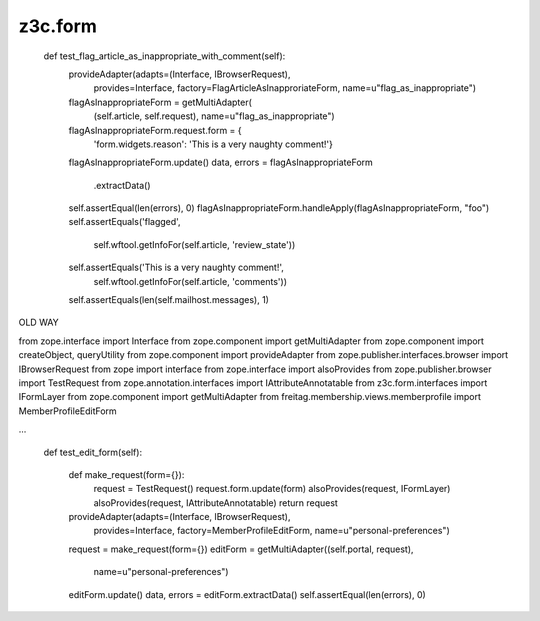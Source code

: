 z3c.form
========

    def test_flag_article_as_inappropriate_with_comment(self):
        provideAdapter(adapts=(Interface, IBrowserRequest),
                       provides=Interface,
                       factory=FlagArticleAsInapproriateForm,
                       name=u"flag_as_inappropriate")
        flagAsInappropriateForm = getMultiAdapter(
            (self.article, self.request),
            name=u"flag_as_inappropriate")
        flagAsInappropriateForm.request.form = {
            'form.widgets.reason': 'This is a very naughty comment!'}
        flagAsInappropriateForm.update()
        data, errors = flagAsInappropriateForm\
            .extractData()

        self.assertEqual(len(errors), 0)
        flagAsInappropriateForm.handleApply(flagAsInappropriateForm, "foo")
        self.assertEquals('flagged',
                          self.wftool.getInfoFor(self.article, 'review_state'))
        self.assertEquals('This is a very naughty comment!',
                          self.wftool.getInfoFor(self.article, 'comments'))
        self.assertEquals(len(self.mailhost.messages), 1)

OLD WAY

from zope.interface import Interface
from zope.component import getMultiAdapter
from zope.component import createObject, queryUtility
from zope.component import provideAdapter
from zope.publisher.interfaces.browser import IBrowserRequest
from zope import interface
from zope.interface import alsoProvides
from zope.publisher.browser import TestRequest
from zope.annotation.interfaces import IAttributeAnnotatable
from z3c.form.interfaces import IFormLayer
from zope.component import getMultiAdapter
from freitag.membership.views.memberprofile import MemberProfileEditForm

...

    def test_edit_form(self):

        def make_request(form={}):
            request = TestRequest()
            request.form.update(form)
            alsoProvides(request, IFormLayer)
            alsoProvides(request, IAttributeAnnotatable)
            return request

        provideAdapter(adapts=(Interface, IBrowserRequest),
                       provides=Interface,
                       factory=MemberProfileEditForm,
                       name=u"personal-preferences")
        request = make_request(form={})
        editForm = getMultiAdapter((self.portal, request),
                                      name=u"personal-preferences")

        editForm.update()
        data, errors = editForm.extractData()
        self.assertEqual(len(errors), 0)


